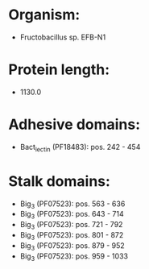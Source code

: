 * Organism:
- Fructobacillus sp. EFB-N1
* Protein length:
- 1130.0
* Adhesive domains:
- Bact_lectin (PF18483): pos. 242 - 454
* Stalk domains:
- Big_3 (PF07523): pos. 563 - 636
- Big_3 (PF07523): pos. 643 - 714
- Big_3 (PF07523): pos. 721 - 792
- Big_3 (PF07523): pos. 801 - 872
- Big_3 (PF07523): pos. 879 - 952
- Big_3 (PF07523): pos. 959 - 1033

